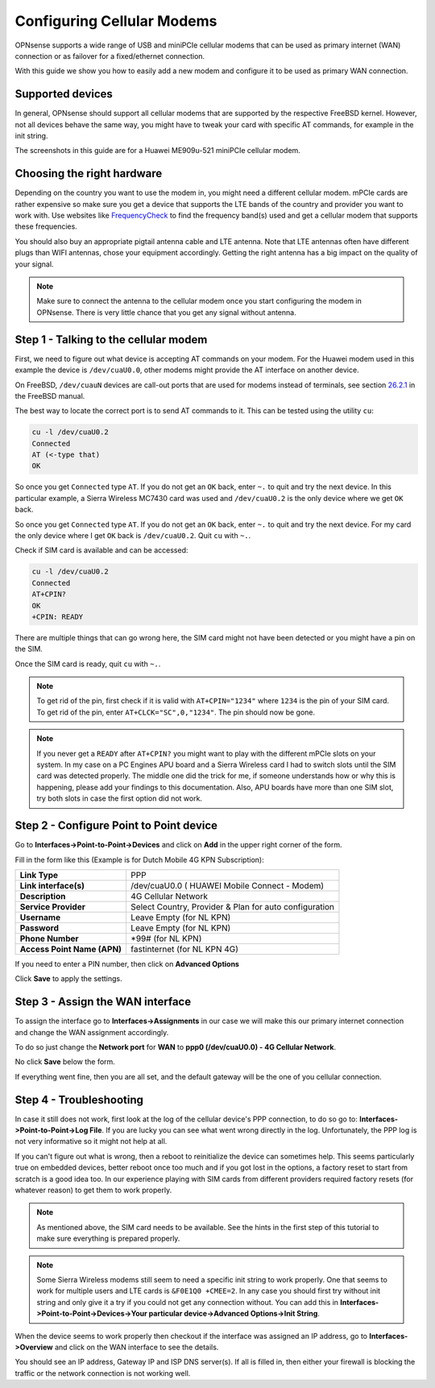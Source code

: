 ===========================
Configuring Cellular Modems
===========================
OPNsense supports a wide range of USB and miniPCIe cellular modems that can be used
as primary internet (WAN) connection or as failover for a fixed/ethernet connection.

With this guide we show you how to easily add a new modem and configure it to be
used as primary WAN connection.

-----------------
Supported devices
-----------------

In general, OPNsense should support all cellular modems that are supported by the
respective FreeBSD kernel. However, not all devices behave the same way, you might
have to tweak your card with specific AT commands, for example in the init string.

The screenshots in this guide are for a Huawei ME909u-521 miniPCIe cellular modem.

---------------------------
Choosing the right hardware
---------------------------

Depending on the country you want to use the modem in, you might need a different
cellular modem. mPCIe cards are rather expensive so make sure you get a device
that supports the LTE bands of the country and provider you want to work with.
Use websites like `FrequencyCheck <https://www.frequencycheck.com/>`_ to find the
frequency band(s) used and get a cellular modem that supports these frequencies.

You should also buy an appropriate pigtail antenna cable and LTE antenna. Note
that LTE antennas often have different plugs than WIFI antennas, chose your
equipment accordingly. Getting the right antenna has a big impact on the quality
of your signal.

.. Note::

  Make sure to connect the antenna to the cellular modem once you start 
  configuring the modem in OPNsense. There is very little chance that you
  get any signal without antenna.

--------------------------------------
Step 1 - Talking to the cellular modem
--------------------------------------

First, we need to figure out what device is accepting AT commands on your modem. For
the Huawei modem used in this example the device is ``/dev/cuaU0.0``, other modems
might provide the AT interface on another device.

On FreeBSD, ``/dev/cuauN`` devices are call-out ports that are used for modems instead
of terminals, see section `26.2.1 <https://www.freebsd.org/doc/handbook/serial.html>`_ in the FreeBSD manual. 

The best way to locate the correct port is to send AT commands to it. This can be
tested using the utility ``cu``:

.. code::

   cu -l /dev/cuaU0.2
   Connected
   AT (<-type that)
   OK 

So once you get ``Connected`` type ``AT``. If you do not get an ``OK``
back, enter ``~.`` to quit and try the next device. In this particular example, a
Sierra Wireless MC7430 card was used and ``/dev/cuaU0.2`` is the only device where
we get ``OK`` back.

So once you get ``Connected`` type ``AT``. If you do not get an ``OK``
back, enter ``~.`` to quit and try the next device. For my card the only
device where I get ``OK`` back is ``/dev/cuaU0.2``. Quit ``cu`` with
``~.``.

Check if SIM card is available and can be accessed:

.. code::

   cu -l /dev/cuaU0.2
   Connected
   AT+CPIN?
   OK
   +CPIN: READY

There are multiple things that can go wrong here, the SIM card might not
have been detected or you might have a pin on the SIM.

Once the SIM card is ready, quit ``cu`` with ``~.``.

.. Note::
  
  To get rid of the pin, first check if it is valid with ``AT+CPIN="1234"``
  where ``1234`` is the pin of your SIM card. To get rid of the pin, enter
  ``AT+CLCK="SC",0,"1234"``. The pin should now be gone.

.. Note::

  If you never get a ``READY`` after ``AT+CPIN?`` you might want to play with
  the different mPCIe slots on your system. In my case on a PC Engines APU
  board and a Sierra Wireless card I had to switch slots until the SIM card
  was detected properly. The middle one did the trick for me, if someone
  understands how or why this is happening, please add your findings to this
  documentation. Also, APU boards have more than one SIM slot, try both slots
  in case the first option did not work.

----------------------------------------
Step 2 - Configure Point to Point device
----------------------------------------

Go to **Interfaces->Point-to-Point->Devices** and click on **Add** in the upper
right corner of the form.

Fill in the form like this (Example is for Dutch Mobile 4G KPN Subscription):

============================ =======================================================
 **Link Type**                PPP
 **Link interface(s)**        /dev/cuaU0.0 ( HUAWEI Mobile Connect - Modem)
 **Description**              4G Cellular Network
 **Service Provider**         Select Country, Provider & Plan for auto configuration
 **Username**                 Leave Empty (for NL KPN)
 **Password**                 Leave Empty (for NL KPN)
 **Phone Number**             \*99# (for NL KPN)
 **Access Point Name (APN)**  fastinternet (for NL KPN 4G)
============================ =======================================================

If you need to enter a PIN number, then click on **Advanced Options**

Click **Save** to apply the settings.

.. image:: images/4g_configure_ppp.png
   :width: 100%


.. image:: images/ppp_celular_configured.png
   :width: 100%

---------------------------------
Step 3 - Assign the WAN interface
---------------------------------
To assign the interface go to **Interfaces->Assignments** in our case we will make
this our primary internet connection and change the WAN assignment accordingly.

To do so just change the **Network port** for **WAN** to **ppp0 (/dev/cuaU0.0) - 4G Cellular Network**.

No click **Save** below the form.

If everything went fine, then you are all set, and the default gateway will be
the one of you cellular connection.

.. image:: images/Interface_assignment_4g.png
   :width: 100%

------------------------
Step 4 - Troubleshooting
------------------------
In case it still does not work, first look at the log of the cellular device's PPP connection, to do so go to: **Interfaces->Point-to-Point->Log File**. If you are
lucky you can see what went wrong directly in the log. Unfortunately, the PPP log is
not very informative so it might not help at all.

If you can't figure out what is wrong, then a reboot to reinitialize the device can
sometimes help. This seems particularly true on embedded devices, better reboot
once too much and if you got lost in the options, a factory reset to start from
scratch is a good idea too. In our experience playing with SIM cards from different
providers required factory resets (for whatever reason) to get them to work properly.

.. Note::

  As mentioned above, the SIM card needs to be available. See the hints
  in the first step of this tutorial to make sure everything is prepared properly.

.. Note::
  
  Some Sierra Wireless modems still seem to need a specific init string to work
  properly. One that seems to work for multiple users and LTE cards is ``&F0E1Q0 +CMEE=2``. In any case you should first try without init string and only give it
  a try if you could not get any connection without. You can add this in **Interfaces->Point-to-Point->Devices->Your particular device->Advanced Options->Init String**.

When the device seems to work properly then checkout if the interface was assigned
an IP address, go to **Interfaces->Overview** and click on the WAN interface to
see the details.

You should see an IP address, Gateway IP and ISP DNS server(s).
If all is filled in, then either your firewall is blocking the traffic or the
network connection is not working well.
